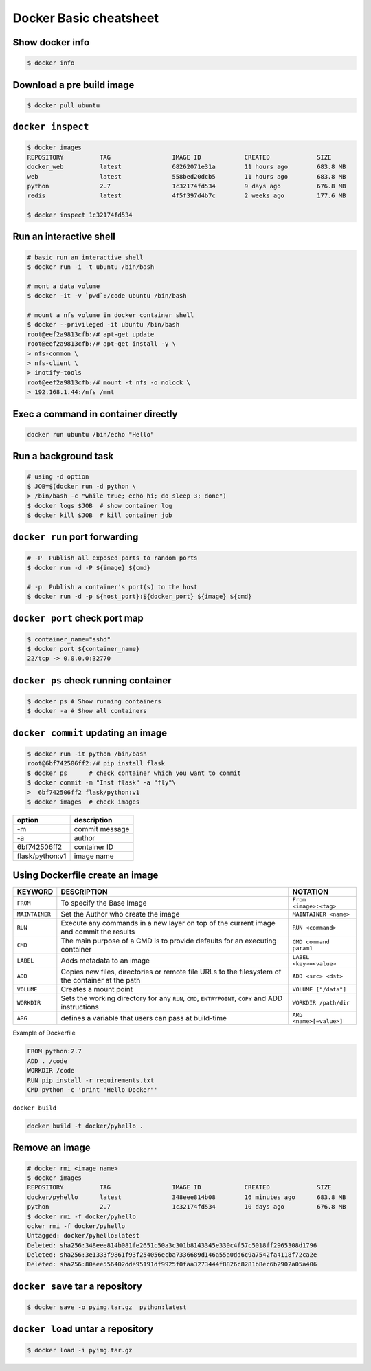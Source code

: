 Docker Basic cheatsheet
=======================

Show docker info
----------------

.. code-block:: console

    $ docker info

Download a pre build image
--------------------------

.. code-block:: console

    $ docker pull ubuntu

``docker inspect``
------------------

.. code-block:: console

    $ docker images
    REPOSITORY          TAG                 IMAGE ID            CREATED             SIZE
    docker_web          latest              68262071e31a        11 hours ago        683.8 MB
    web                 latest              558bed20dcb5        11 hours ago        683.8 MB
    python              2.7                 1c32174fd534        9 days ago          676.8 MB
    redis               latest              4f5f397d4b7c        2 weeks ago         177.6 MB

    $ docker inspect 1c32174fd534

Run an interactive shell
------------------------

.. code-block:: console

    # basic run an interactive shell
    $ docker run -i -t ubuntu /bin/bash

    # mont a data volume
    $ docker -it -v `pwd`:/code ubuntu /bin/bash

    # mount a nfs volume in docker container shell
    $ docker --privileged -it ubuntu /bin/bash
    root@eef2a9813cfb:/# apt-get update
    root@eef2a9813cfb:/# apt-get install -y \
    > nfs-common \
    > nfs-client \
    > inotify-tools
    root@eef2a9813cfb:/# mount -t nfs -o nolock \
    > 192.168.1.44:/nfs /mnt

Exec a command in container directly
------------------------------------

.. code-block:: console

    docker run ubuntu /bin/echo "Hello"


Run a background task
---------------------

.. code-block:: console

    # using -d option
    $ JOB=$(docker run -d python \
    > /bin/bash -c "while true; echo hi; do sleep 3; done")
    $ docker logs $JOB  # show container log
    $ docker kill $JOB  # kill container job

``docker run`` port forwarding
------------------------------

.. code-block:: console

    # -P  Publish all exposed ports to random ports
    $ docker run -d -P ${image} ${cmd}

    # -p  Publish a container's port(s) to the host
    $ docker run -d -p ${host_port}:${docker_port} ${image} ${cmd}


``docker port`` check port map
------------------------------

.. code-block:: console

    $ container_name="sshd"
    $ docker port ${container_name}
    22/tcp -> 0.0.0.0:32770

``docker ps`` check running container
-------------------------------------

.. code-block:: console

    $ docker ps # Show running containers
    $ docker -a # Show all containers


``docker commit`` updating an image
-----------------------------------

.. code-block:: console 

    $ docker run -it python /bin/bash
    root@6bf742506ff2:/# pip install flask
    $ docker ps      # check container which you want to commit
    $ docker commit -m "Inst flask" -a "fly"\
    >  6bf742506ff2 flask/python:v1
    $ docker images  # check images

================   ==============
option             description
================   ==============
 -m                commit message
 -a                author
 6bf742506ff2      container ID
 flask/python:v1   image name
================   ==============

Using Dockerfile create an image
--------------------------------

+--------------+-------------------------------------+-----------------------+
|KEYWORD       |  DESCRIPTION                        |  NOTATION             |  
+==============+=====================================+=======================+
|``FROM``      |  To specify the Base Image          |``From <image>:<tag>`` |
+--------------+-------------------------------------+-----------------------+
|``MAINTAINER``|  Set the Author who create the image|``MAINTAINER <name>``  |
+--------------+-------------------------------------+-----------------------+
|``RUN``       |  Execute any commands in a new layer|``RUN <command>``      |
|              |  on top of the current image and    |                       |
|              |  commit the results                 |                       |
+--------------+-------------------------------------+-----------------------+
|``CMD``       |  The main purpose of a CMD is to    |``CMD command param1`` |
|              |  provide defaults for an executing  |                       |
|              |  container                          |                       |
+--------------+-------------------------------------+-----------------------+
|``LABEL``     |  Adds metadata to an image          |``LABEL <key>=<value>``|
+--------------+-------------------------------------+-----------------------+
|``ADD``       |  Copies new files, directories or   |``ADD <src> <dst>``    | 
|              |  remote file URLs to the filesystem |                       |
|              |  of the container at the path       |                       |
+--------------+-------------------------------------+-----------------------+
|``VOLUME``    |  Creates a mount point              |``VOLUME ["/data"]``   |
+--------------+-------------------------------------+-----------------------+
|``WORKDIR``   |  Sets the working directory for any |``WORKDIR /path/dir``  |
|              |  ``RUN``, ``CMD``, ``ENTRYPOINT``,  |                       |
|              |  ``COPY`` and ADD instructions      |                       |
+--------------+-------------------------------------+-----------------------+
|``ARG``       |  defines a variable that users can  |``ARG <name>[=value>]``|
|              |  pass at build-time                 |                       |
+--------------+-------------------------------------+-----------------------+

Example of Dockerfile

.. code-block:: console

    FROM python:2.7
    ADD . /code
    WORKDIR /code
    RUN pip install -r requirements.txt
    CMD python -c 'print "Hello Docker"'

``docker build``

.. code-block:: console

    docker build -t docker/pyhello .


Remove an image
---------------

.. code-block:: console

    # docker rmi <image name>
    $ docker images
    REPOSITORY          TAG                 IMAGE ID            CREATED             SIZE
    docker/pyhello      latest              348eee814b08        16 minutes ago      683.8 MB
    python              2.7                 1c32174fd534        10 days ago         676.8 MB
    $ docker rmi -f docker/pyhello
    ocker rmi -f docker/pyhello
    Untagged: docker/pyhello:latest
    Deleted: sha256:348eee814b081fe2651c50a3c301b8143345e330c4f57c5018ff2965308d1796
    Deleted: sha256:3e1333f9861f93f254056ecba7336689d146a55a0dd6c9a7542fa4118f72ca2e
    Deleted: sha256:80aee556402dde95191df9925f0faa3273444f8826c8281b8ec6b2902a05a406


``docker save`` tar a repository
--------------------------------

.. code-block:: console

    $ docker save -o pyimg.tar.gz  python:latest

``docker load`` untar a repository
----------------------------------

.. code-block:: console

    $ docker load -i pyimg.tar.gz
